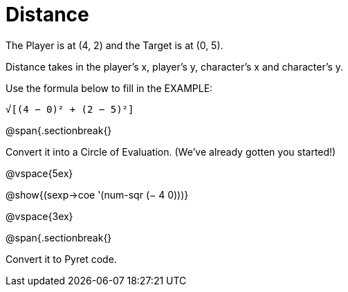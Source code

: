 = Distance

The Player is at (4, 2) and the Target is at (0, 5).

Distance takes in the player’s x, player’s y, character’s x and character’s y.

Use the formula below to fill in the EXAMPLE:


  √[(4 − 0)² + (2 − 5)²]


@span{.sectionbreak{}

Convert it into a Circle of Evaluation. (We've already gotten you started!)


@vspace{5ex}

[.centered]
@show{(sexp->coe '(num-sqr (− 4 0)))}


@vspace{3ex}


@span{.sectionbreak{}

Convert it to Pyret code.
